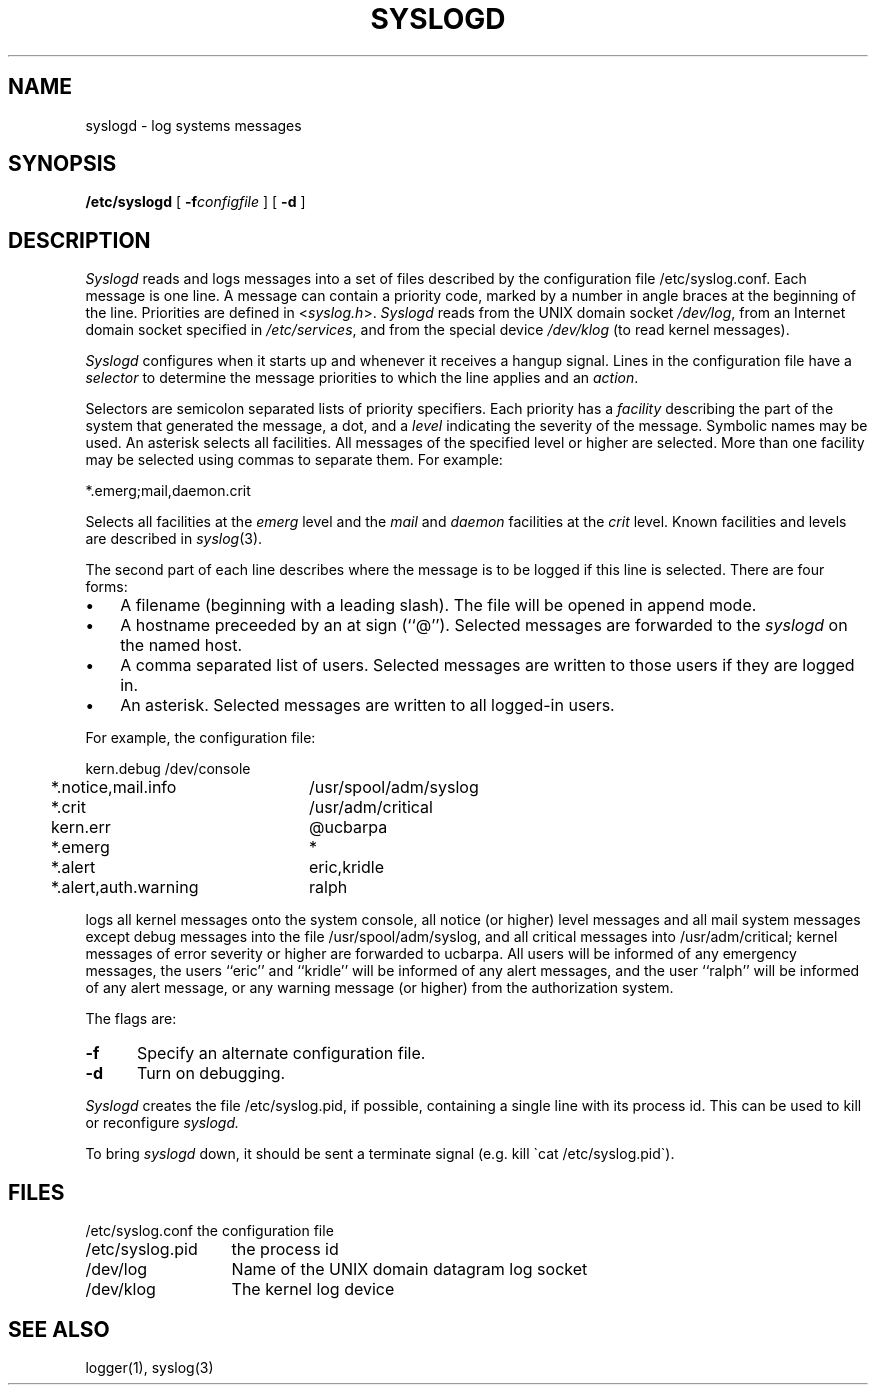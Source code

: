 .\" Copyright (c) 1983 Regents of the University of California.
.\" All rights reserved.  The Berkeley software License Agreement
.\" specifies the terms and conditions for redistribution.
.\"
.\"	@(#)syslogd.8	6.2 (Berkeley) 9/17/85
.TH SYSLOGD 8 ""
.UC 5
.SH NAME
syslogd \- log systems messages
.SH SYNOPSIS
.B /etc/syslogd
[
.BI \-f configfile
] [
.B \-d
]
.SH DESCRIPTION
.I Syslogd
reads and logs messages into a set of files
described by the configuration file
/etc/syslog.conf.
Each message is one line.
A message can contain a priority code,
marked by a number in angle braces
at the beginning of the line.
Priorities are defined in
.RI < syslog.h >.
.I Syslogd
reads from the UNIX domain socket
.IR /dev/log ,
from an Internet domain socket specified in
.IR /etc/services ,
and from the special device
.I /dev/klog
(to read kernel messages).
.PP
.I Syslogd
configures when it starts up
and whenever it receives a hangup signal.
Lines in the configuration file have a
.I selector
to determine the message priorities to which the line applies
and an
.IR action .
.PP
Selectors are semicolon separated lists of priority specifiers.
Each priority has a
.I facility
describing the part of the system that generated the message,
a dot,
and a
.I level
indicating the severity of the message.
Symbolic names may be used.
An asterisk selects all facilities.
All messages of the specified level or higher
are selected.
More than one facility may be selected using commas to separate them.
For example:
.PP
.ti +5
*.emerg;mail,daemon.crit
.PP
Selects all facilities at the
.I emerg
level and the
.I mail
and
.I daemon
facilities at the
.I crit
level.
Known facilities and levels are described in
.IR syslog (3).
.PP
The second part of each line describes where the message is to be logged
if this line is selected.
There are four forms:
.IP \(bu 3n
A filename (beginning with a leading slash).
The file will be opened in append mode.
.IP \(bu 3n
A hostname preceeded by an at sign (``@'').
Selected messages are forwarded to the
.I syslogd
on the named host.
.IP \(bu 3n
A comma separated list of users.
Selected messages are written to those users
if they are logged in.
.IP \(bu 3n
An asterisk.
Selected messages are written to all logged-in users.
.PP
For example, the configuration file:
.nf

.ta 4m +\w'*.alert,auth.warning'u+3
	kern.debug	/dev/console
	*.notice,mail.info	/usr/spool/adm/syslog
	*.crit	/usr/adm/critical
	kern.err	@ucbarpa
	*.emerg	*
	*.alert	eric,kridle
	*.alert,auth.warning	ralph

.fi
logs all kernel messages onto the system console,
all notice (or higher) level messages and all mail system messages
except debug messages
into the file /usr/spool/adm/syslog,
and all critical messages
into /usr/adm/critical;
kernel messages of error severity or higher are forwarded
to ucbarpa.
All users will be informed of any emergency messages,
the users ``eric'' and ``kridle''
will be informed of any alert messages,
and the user ``ralph''
will be informed of any alert message,
or any warning message (or higher)
from the authorization system.
.PP
The flags are:
.TP 0.5i
.B \-f
Specify an alternate configuration file.
.TP
.B \-d
Turn on debugging.
.PP
.I Syslogd
creates the file /etc/syslog.pid, if possible,
containing a single line with its process id.
This can be used to kill or reconfigure
.I syslogd.
.PP
To bring
.I syslogd
down,
it should be sent a terminate signal (e.g. kill \`cat /etc/syslog.pid\`).
.SH FILES
.ta \w'/etc/syslog.conf    'u
.nf
/etc/syslog.conf	the configuration file
/etc/syslog.pid	the process id
/dev/log	Name of the UNIX domain datagram log socket
/dev/klog	The kernel log device
.fi
.SH SEE ALSO
logger(1),
syslog(3)

